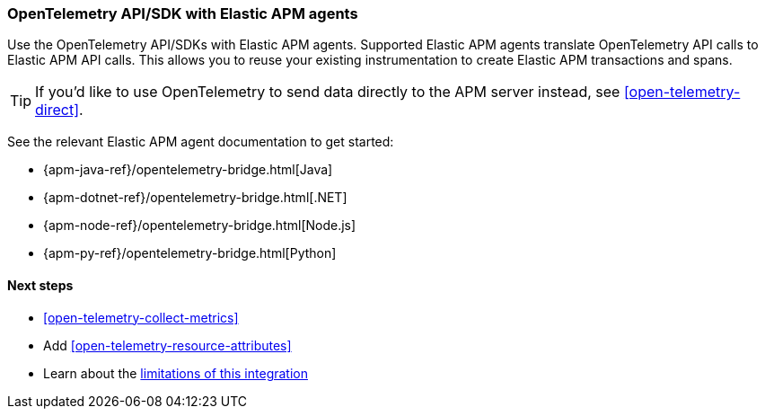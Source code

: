 [[apm-open-telemetry-with-elastic]]
=== OpenTelemetry API/SDK with Elastic APM agents

Use the OpenTelemetry API/SDKs with Elastic APM agents.
Supported Elastic APM agents translate OpenTelemetry API calls to Elastic APM API calls.
This allows you to reuse your existing instrumentation to create Elastic APM transactions and spans.

TIP: If you'd like to use OpenTelemetry to send data directly to the APM server instead,
see <<open-telemetry-direct>>.

See the relevant Elastic APM agent documentation to get started:

* {apm-java-ref}/opentelemetry-bridge.html[Java]
* {apm-dotnet-ref}/opentelemetry-bridge.html[.NET]
* {apm-node-ref}/opentelemetry-bridge.html[Node.js]
* {apm-py-ref}/opentelemetry-bridge.html[Python]


[float]
[[apm-open-telemetry-elastic-next]]
==== Next steps

* <<open-telemetry-collect-metrics>>
* Add <<open-telemetry-resource-attributes>>
* Learn about the <<open-telemetry-known-limitations,limitations of this integration>>